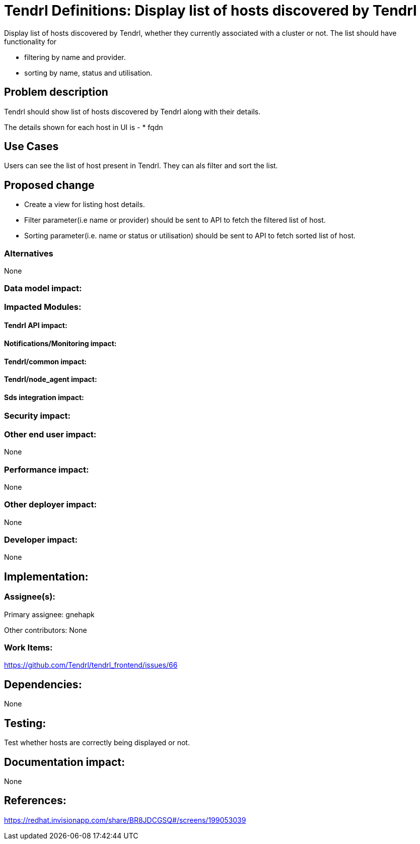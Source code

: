 // vim: tw=79

= Tendrl Definitions: Display list of hosts discovered by Tendrl

Display list of hosts discovered by Tendrl, whether they currently associated with a cluster or not. The list should have functionality for 

* filtering by name and provider.
* sorting by name, status and utilisation.

== Problem description

Tendrl should show list of hosts discovered by Tendrl along with their details.

The details shown for each host in UI is -
* fqdn

== Use Cases

Users can see the list of host present in Tendrl. They can als filter and sort the list. 

== Proposed change

* Create a view for listing host details. 
* Filter parameter(i.e name or provider) should be sent to API to fetch the filtered list of host.
* Sorting parameter(i.e. name or status or utilisation) should be sent to API to fetch sorted list of host.

=== Alternatives

None

=== Data model impact:


=== Impacted Modules:

==== Tendrl API impact:


==== Notifications/Monitoring impact:

==== Tendrl/common impact:

==== Tendrl/node_agent impact:

==== Sds integration impact:

=== Security impact:

=== Other end user impact:

None

=== Performance impact:

None

=== Other deployer impact:

None

=== Developer impact:

None

== Implementation:


=== Assignee(s):

Primary assignee:
  gnehapk

Other contributors:
  None
  
=== Work Items:

https://github.com/Tendrl/tendrl_frontend/issues/66

== Dependencies:

None

== Testing:

Test whether hosts are correctly being displayed or not.

== Documentation impact:

None

== References:

https://redhat.invisionapp.com/share/BR8JDCGSQ#/screens/199053039
